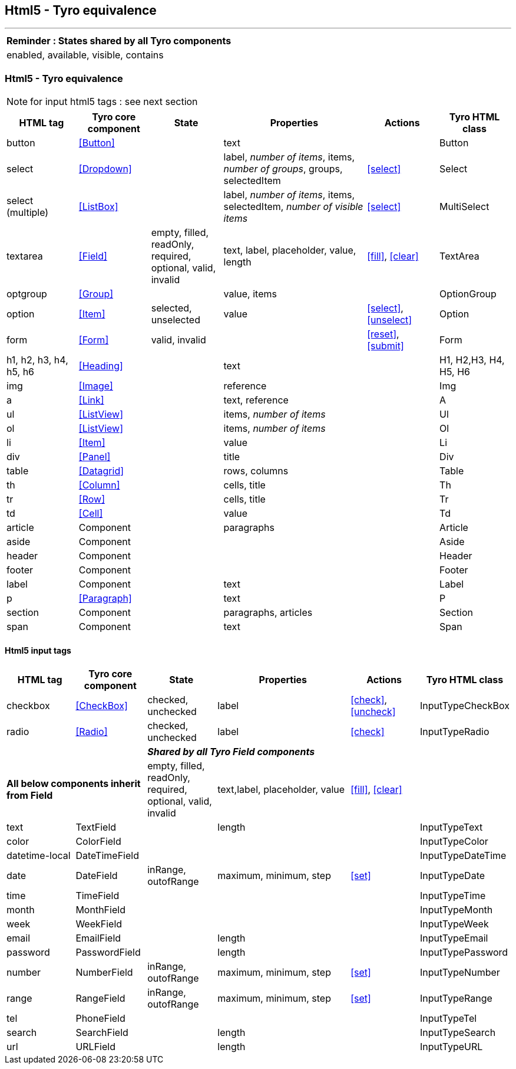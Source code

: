 == Html5 - Tyro equivalence
'''
[cols="1",options="header"]
|===
|Reminder : States shared by all Tyro components
|enabled, available, visible, contains
|===

=== Html5 - Tyro equivalence

[NOTE]
====
for input html5 tags : see next section
====

[cols="1,1,1,2,1,1", options="header"]
|===
|HTML tag
|Tyro core component
|State
|Properties
|Actions
|Tyro HTML class

|button
|<<Button>>
|
|text
|
|Button

|select
|<<Dropdown>>
|
|label, _number of items_, items, _number of groups_, groups, selectedItem
|<<select>>
|Select

|select (multiple)
|<<ListBox>>
|
|label, _number of items_, items, selectedItem, _number of visible items_
|<<select>>
|MultiSelect

|textarea
|<<Field>>
|empty, filled, readOnly, required, optional, valid, invalid
|text, label, placeholder, value, length
|<<fill>>, <<clear>>
|TextArea

|optgroup
|<<Group>>
|
|value, items
|
|OptionGroup

|option
|<<Item>>
|selected, unselected
|value
|<<select>>, <<unselect>>
|Option

|form
|<<Form>>
|valid, invalid
|
|<<reset>>, <<submit>>
|Form

|h1, h2, h3, h4, h5, h6
|<<Heading>>
|
|text
|
|H1, H2,H3, H4, H5, H6

|img
|<<Image>>
|
|reference
|
|Img

|a
|<<Link>>
|
|text, reference
|
|A

|ul
|<<ListView>>
|
|items, _number of items_
|
|Ul

|ol
|<<ListView>>
|
|items, _number of items_
|
|Ol

|li
|<<Item>>
|
|value
|
|Li

|div
|<<Panel>>
|
|title
|
|Div

|table
|<<Datagrid>>
|
|rows, columns
|
|Table

|th
|<<Column>>
|
|cells, title
|
|Th

|tr
|<<Row>>
|
|cells, title
|
|Tr

|td
|<<Cell>>
|
|value
|
|Td

|article
|Component
|
|paragraphs
|
|Article

|aside
|Component
|
|
|
|Aside

|header
|Component
|
|
|
|Header

|footer
|Component
|
|
|
|Footer

|label
|Component
|
|text
|
|Label

|p
|<<Paragraph>>
|
|text
|
|P

|section
|Component
|
|paragraphs, articles
|
|Section

|span
|Component
|
|text
|
|Span

|===

==== Html5 input tags

[cols="1,1,1,2,1,1", options="header"]
|===
|HTML tag
|Tyro core component
|State
|Properties
|Actions
|Tyro HTML class

|checkbox
|<<CheckBox>>
|checked, unchecked
|label
|<<check>>, <<uncheck>>
|InputTypeCheckBox

|radio
|<<Radio>>
|checked, unchecked
|label
|<<check>>
|InputTypeRadio

2+|
4+|*_Shared by all Tyro Field components_*

2+|*All below components inherit from Field*
|empty, filled, readOnly, required, optional, valid, invalid
|text,label, placeholder, value
|<<fill>>, <<clear>>
|

|text
|TextField
|
|length
|
|InputTypeText

|color
|ColorField
|
|
|
|InputTypeColor

|datetime-local
|DateTimeField
|
|
|
|InputTypeDateTime

|date
|DateField
|inRange, outofRange
|maximum, minimum, step
|<<set>>
|InputTypeDate

|time
|TimeField
|
|
|
|InputTypeTime

|month
|MonthField
|
|
|
|InputTypeMonth

|week
|WeekField
|
|
|
|InputTypeWeek

|email
|EmailField
|
|length
|
|InputTypeEmail

|password
|PasswordField
|
|length
|
|InputTypePassword

|number
|NumberField
|inRange, outofRange
|maximum, minimum, step
|<<set>>
|InputTypeNumber

|range
|RangeField
|inRange, outofRange
|maximum, minimum, step
|<<set>>
|InputTypeRange

|tel
|PhoneField
|
|
|
|InputTypeTel

|search
|SearchField
|
|length
|
|InputTypeSearch

|url
|URLField
|
|length
|
|InputTypeURL

|===
